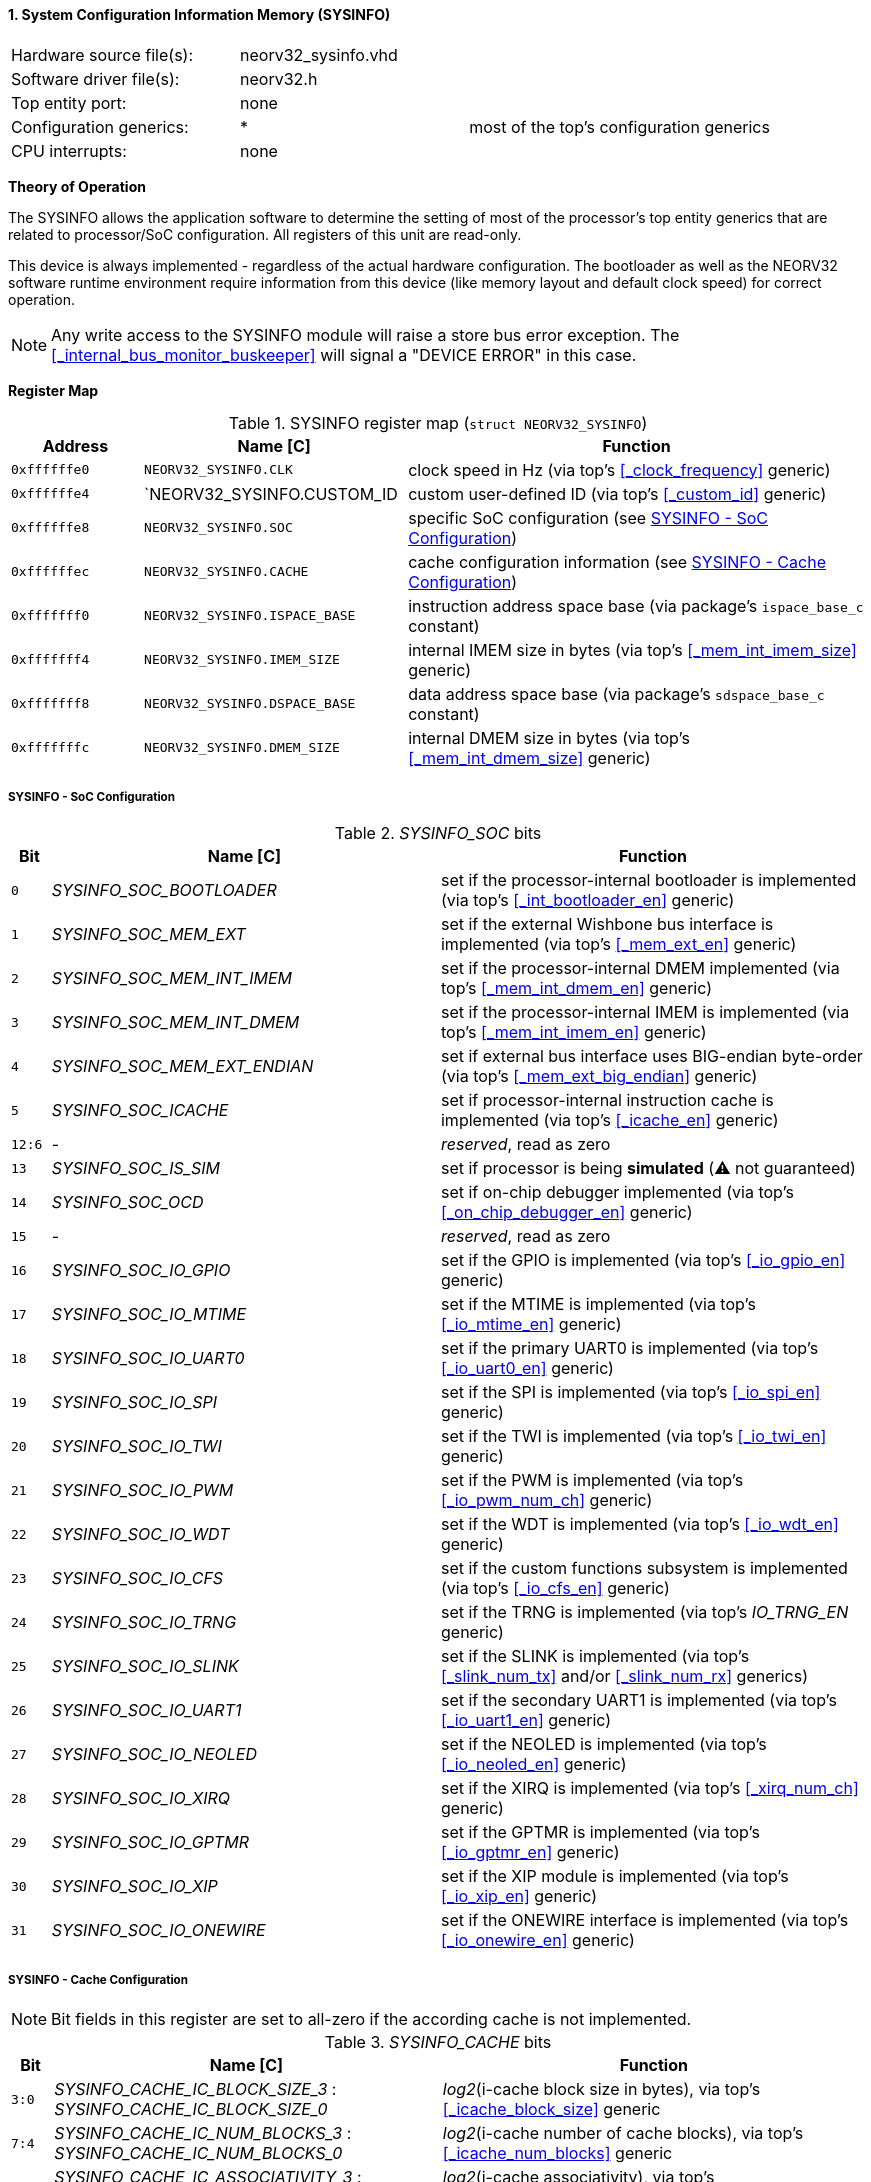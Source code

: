 <<<
:sectnums:
==== System Configuration Information Memory (SYSINFO)

[cols="<3,<3,<4"]
[frame="topbot",grid="none"]
|=======================
| Hardware source file(s): | neorv32_sysinfo.vhd | 
| Software driver file(s): | neorv32.h |
| Top entity port:         | none | 
| Configuration generics:  | * | most of the top's configuration generics
| CPU interrupts:          | none | 
|=======================

**Theory of Operation**

The SYSINFO allows the application software to determine the setting of most of the processor's top entity
generics that are related to processor/SoC configuration. All registers of this unit are read-only.

This device is always implemented - regardless of the actual hardware configuration. The bootloader as well
as the NEORV32 software runtime environment require information from this device (like memory layout
and default clock speed) for correct operation.

[NOTE]
Any write access to the SYSINFO module will raise a store bus error exception. The <<_internal_bus_monitor_buskeeper>>
will signal a "DEVICE ERROR" in this case.


**Register Map**

.SYSINFO register map (`struct NEORV32_SYSINFO`)
[cols="<2,<4,<7"]
[options="header",grid="all"]
|=======================
| Address | Name [C] | Function
| `0xffffffe0` | `NEORV32_SYSINFO.CLK`         | clock speed in Hz (via top's <<_clock_frequency>> generic)
| `0xffffffe4` | `NEORV32_SYSINFO.CUSTOM_ID    | custom user-defined ID (via top's <<_custom_id>> generic)
| `0xffffffe8` | `NEORV32_SYSINFO.SOC`         | specific SoC configuration (see <<_sysinfo_soc_configuration>>)
| `0xffffffec` | `NEORV32_SYSINFO.CACHE`       | cache configuration information (see <<_sysinfo_cache_configuration>>)
| `0xfffffff0` | `NEORV32_SYSINFO.ISPACE_BASE` | instruction address space base (via package's `ispace_base_c` constant)
| `0xfffffff4` | `NEORV32_SYSINFO.IMEM_SIZE`   | internal IMEM size in bytes (via top's <<_mem_int_imem_size>> generic)
| `0xfffffff8` | `NEORV32_SYSINFO.DSPACE_BASE` | data address space base (via package's `sdspace_base_c` constant)
| `0xfffffffc` | `NEORV32_SYSINFO.DMEM_SIZE`   | internal DMEM size in bytes (via top's <<_mem_int_dmem_size>> generic)
|=======================


===== SYSINFO - SoC Configuration

._SYSINFO_SOC_ bits
[cols="^1,<10,<11"]
[options="header",grid="all"]
|=======================
| Bit | Name [C] | Function
| `0`    | _SYSINFO_SOC_BOOTLOADER_       | set if the processor-internal bootloader is implemented (via top's <<_int_bootloader_en>> generic)
| `1`    | _SYSINFO_SOC_MEM_EXT_          | set if the external Wishbone bus interface is implemented (via top's <<_mem_ext_en>> generic)
| `2`    | _SYSINFO_SOC_MEM_INT_IMEM_     | set if the processor-internal DMEM implemented (via top's <<_mem_int_dmem_en>> generic)
| `3`    | _SYSINFO_SOC_MEM_INT_DMEM_     | set if the processor-internal IMEM is implemented (via top's <<_mem_int_imem_en>> generic)
| `4`    | _SYSINFO_SOC_MEM_EXT_ENDIAN_   | set if external bus interface uses BIG-endian byte-order (via top's <<_mem_ext_big_endian>> generic)
| `5`    | _SYSINFO_SOC_ICACHE_           | set if processor-internal instruction cache is implemented (via top's <<_icache_en>> generic)
| `12:6` | -                              | _reserved_, read as zero
| `13`   | _SYSINFO_SOC_IS_SIM_           | set if processor is being **simulated** (⚠️ not guaranteed)
| `14`   | _SYSINFO_SOC_OCD_              | set if on-chip debugger implemented (via top's <<_on_chip_debugger_en>> generic)
| `15`   | -                              | _reserved_, read as zero
| `16`   | _SYSINFO_SOC_IO_GPIO_          | set if the GPIO is implemented (via top's <<_io_gpio_en>> generic)
| `17`   | _SYSINFO_SOC_IO_MTIME_         | set if the MTIME is implemented (via top's <<_io_mtime_en>> generic)
| `18`   | _SYSINFO_SOC_IO_UART0_         | set if the primary UART0 is implemented (via top's <<_io_uart0_en>> generic)
| `19`   | _SYSINFO_SOC_IO_SPI_           | set if the SPI is implemented (via top's <<_io_spi_en>> generic)
| `20`   | _SYSINFO_SOC_IO_TWI_           | set if the TWI is implemented (via top's <<_io_twi_en>> generic)
| `21`   | _SYSINFO_SOC_IO_PWM_           | set if the PWM is implemented (via top's <<_io_pwm_num_ch>> generic)
| `22`   | _SYSINFO_SOC_IO_WDT_           | set if the WDT is implemented (via top's <<_io_wdt_en>> generic)
| `23`   | _SYSINFO_SOC_IO_CFS_           | set if the custom functions subsystem is implemented (via top's <<_io_cfs_en>> generic)
| `24`   | _SYSINFO_SOC_IO_TRNG_          | set if the TRNG is implemented (via top's _IO_TRNG_EN_ generic)
| `25`   | _SYSINFO_SOC_IO_SLINK_         | set if the SLINK is implemented (via top's <<_slink_num_tx>> and/or <<_slink_num_rx>> generics)
| `26`   | _SYSINFO_SOC_IO_UART1_         | set if the secondary UART1 is implemented (via top's <<_io_uart1_en>> generic)
| `27`   | _SYSINFO_SOC_IO_NEOLED_        | set if the NEOLED is implemented (via top's <<_io_neoled_en>> generic)
| `28`   | _SYSINFO_SOC_IO_XIRQ_          | set if the XIRQ is implemented (via top's <<_xirq_num_ch>> generic)
| `29`   | _SYSINFO_SOC_IO_GPTMR_         | set if the GPTMR is implemented (via top's <<_io_gptmr_en>> generic)
| `30`   | _SYSINFO_SOC_IO_XIP_           | set if the XIP module is implemented (via top's <<_io_xip_en>> generic)
| `31`   | _SYSINFO_SOC_IO_ONEWIRE_       | set if the ONEWIRE interface is implemented (via top's <<_io_onewire_en>> generic)
|=======================


===== SYSINFO - Cache Configuration

[NOTE]
Bit fields in this register are set to all-zero if the according cache is not implemented.

._SYSINFO_CACHE_ bits
[cols="^1,<10,<11"]
[options="header",grid="all"]
|=======================
| Bit      | Name [C] | Function
| `3:0`    | _SYSINFO_CACHE_IC_BLOCK_SIZE_3_ : _SYSINFO_CACHE_IC_BLOCK_SIZE_0_       | _log2_(i-cache block size in bytes), via top's <<_icache_block_size>> generic
| `7:4`    | _SYSINFO_CACHE_IC_NUM_BLOCKS_3_ : _SYSINFO_CACHE_IC_NUM_BLOCKS_0_       | _log2_(i-cache number of cache blocks), via top's <<_icache_num_blocks>> generic
| `11:9`   | _SYSINFO_CACHE_IC_ASSOCIATIVITY_3_ : _SYSINFO_CACHE_IC_ASSOCIATIVITY_0_ | _log2_(i-cache associativity), via top's <<_icache_associativity>> generic
| `15:12`  | _SYSINFO_CACHE_IC_REPLACEMENT_3_ : _SYSINFO_CACHE_IC_REPLACEMENT_0_     | i-cache replacement policy (`0001` = LRU if associativity > 0)
| `32:16`  | -                                                                       | zero, reserved for d-cache
|=======================
